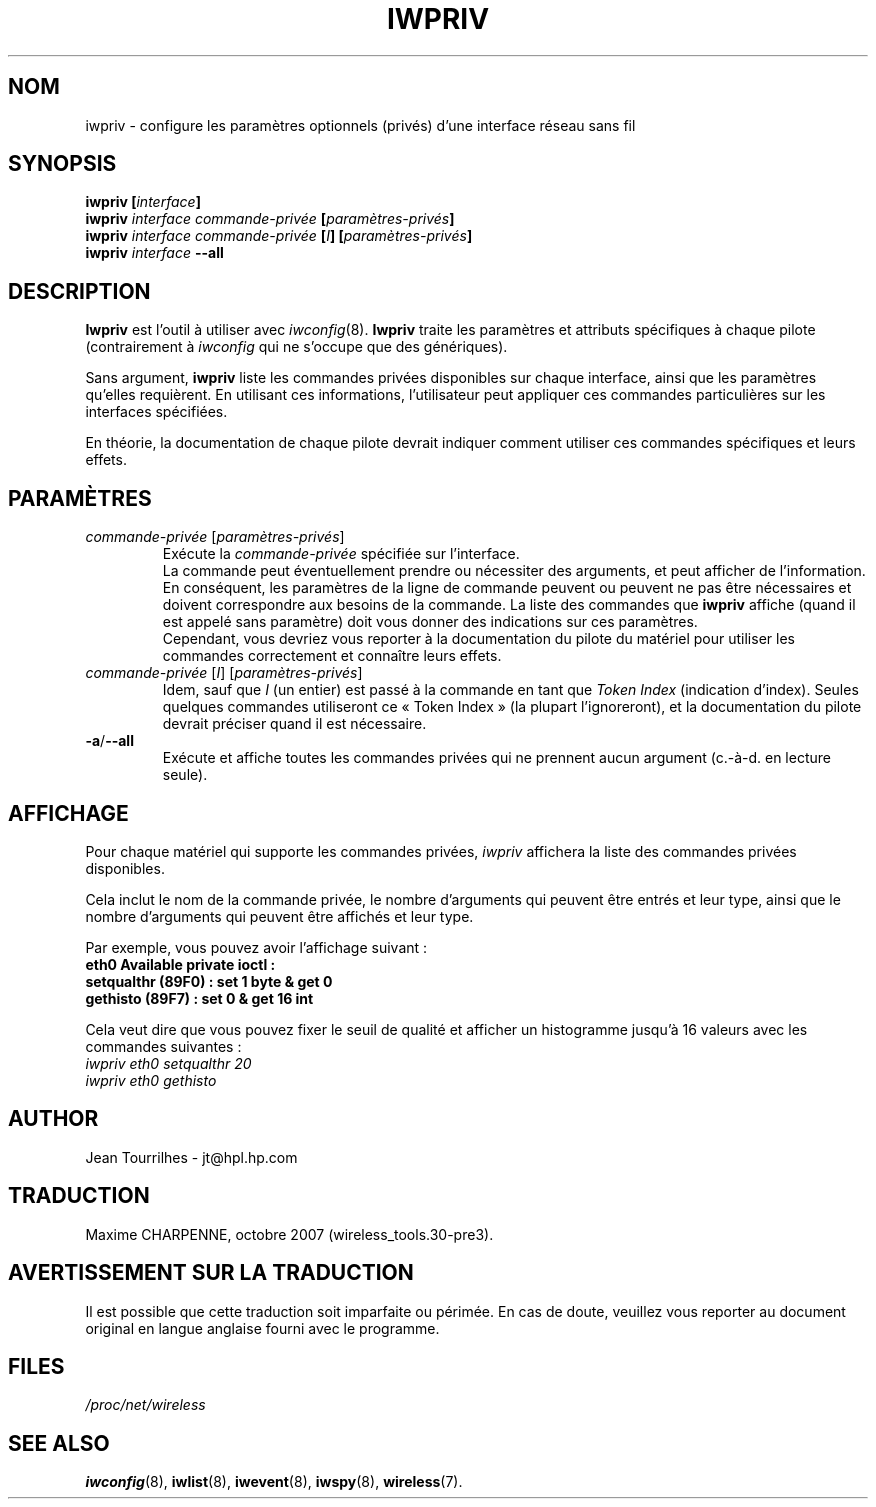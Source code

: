 .\" Jean II - HPLB - 96
.\" iwpriv.8
.\"
.\" Traduction 2003/08/17 Maxime CHARPENNE (voir
.\" http://www.delafond.org/traducmanfr/)
.\" 1ère traduction        : version 26
.\" Manuel identique pour la version 27-pre9 (beta)
.\" Manuel identique pour la version 27-pre11 (alpha)
.\" Mise à jour 2007/09    : version 29-pre21
.\" Mise à jour 2007/10    : version 30-pre1
.\" Mise à jour 2007/10/29 : version 30-pre3
.\"
.TH IWPRIV 8 "31 octobre 1996" "net-tools" "Manuel du programmeur Linux"
.\"
.\" NAME part
.\"
.SH NOM
iwpriv \- configure les paramètres optionnels (privés) d'une interface réseau
sans fil
.\"
.\" SYNOPSIS part
.\"
.SH SYNOPSIS
.BI "iwpriv [" interface ]
.br
.BI "iwpriv " "interface commande-privée " "[" paramètres-privés ]
.br
.BI "iwpriv " "interface commande-privée " [ I "] [" paramètres-privés ]
.br
.BI "iwpriv " interface " --all"
.\"
.\" DESCRIPTION part
.\"
.SH DESCRIPTION
.B Iwpriv
est l'outil à utiliser avec
.IR iwconfig (8).
.B Iwpriv
traite les paramètres et attributs spécifiques à chaque pilote (contrairement
à
.I iwconfig
qui ne s'occupe que des génériques).
.PP
Sans argument,
.B iwpriv
liste les commandes privées disponibles sur chaque interface, ainsi que les
paramètres qu'elles requièrent. En utilisant ces informations, l'utilisateur
peut appliquer ces commandes particulières sur les interfaces spécifiées.
.PP
En théorie, la documentation de chaque pilote devrait indiquer comment utiliser
ces commandes spécifiques et leurs effets.
.\"
.\" PARAMETER part
.\"
.SH PARAMÈTRES
.TP
.IR commande-privée " [" paramètres-privés ]
Exécute la
.I commande-privée
spécifiée sur l'interface.
.br
La commande peut éventuellement prendre ou nécessiter des arguments, et peut
afficher de l'information. En conséquent, les paramètres de la ligne de
commande peuvent ou peuvent ne pas être nécessaires et doivent correspondre
aux besoins de la commande. La liste des commandes que
.B iwpriv
affiche (quand il est appelé sans paramètre) doit vous donner des indications
sur ces paramètres.
.br
Cependant, vous devriez vous reporter à la documentation du pilote du matériel
pour utiliser les commandes correctement et connaître leurs effets.
.TP
.IR "commande-privée " [ I "] [" paramètres-privés ]
Idem, sauf que
.I I
(un entier) est passé à la commande en tant que
.I "Token Index"
(indication d'index). Seules quelques commandes utiliseront ce «\ Token
Index\ » (la plupart l'ignoreront), et la documentation du pilote devrait
préciser quand il est nécessaire.
.TP
.BR -a / --all
Exécute et affiche toutes les commandes privées qui ne prennent aucun argument
(c.-à-d. en lecture seule).
.\"
.\" DISPLAY part
.\"
.SH AFFICHAGE
Pour chaque matériel qui supporte les commandes privées,
.I iwpriv
affichera la liste des commandes privées disponibles.
.PP
Cela inclut le nom de la commande privée, le nombre d'arguments qui peuvent
être entrés et leur type, ainsi que le nombre d'arguments qui peuvent être
affichés et leur type.
.PP
Par exemple, vous pouvez avoir l'affichage suivant\ :
.br
.B "eth0      Available private ioctl :"
.br
.B "          setqualthr (89F0) : set   1 byte & get   0"
.br
.B "          gethisto (89F7) : set   0      & get  16 int"
.PP
Cela veut dire que vous pouvez fixer le seuil de qualité et afficher un
histogramme jusqu'à 16 valeurs avec les commandes suivantes\ :
.br
.I "  iwpriv eth0 setqualthr 20"
.br
.I "  iwpriv eth0 gethisto"
.\"
.\" AUTHOR part
.\"
.SH AUTHOR
Jean Tourrilhes \- jt@hpl.hp.com
.\"
.\" TRADUCTION part
.\"
.SH TRADUCTION
Maxime CHARPENNE, octobre 2007 (wireless_tools.30-pre3).
.\"
\" AVERTISSEMENT part
.\"
.SH AVERTISSEMENT SUR LA TRADUCTION
Il est possible que cette traduction soit imparfaite ou périmée. En cas de
doute, veuillez vous reporter au document original en langue anglaise fourni
avec le programme.
.\"
.\" FILES part
.\"
.SH FILES
.I /proc/net/wireless
.\"
.\" SEE ALSO part
.\"
.SH SEE ALSO
.BR iwconfig (8),
.BR iwlist (8),
.BR iwevent (8),
.BR iwspy (8),
.BR wireless (7).
